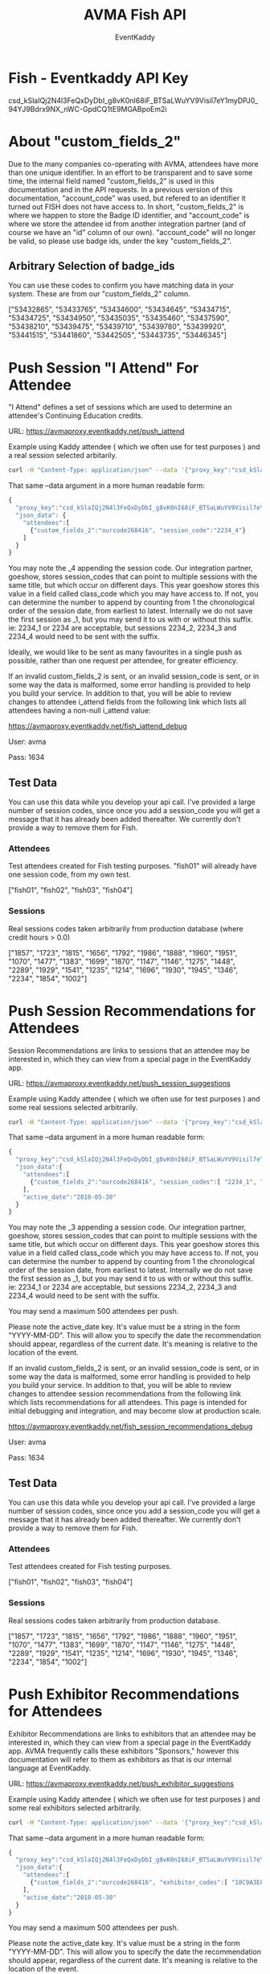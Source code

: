 #+TITLE: AVMA Fish API
#+Author: EventKaddy
#+OPTIONS: ^:nil
#+HTML_HEAD: <link rel="stylesheet" type="text/css" href="read_the_org/htmlize.css"/>
#+HTML_HEAD: <link rel="stylesheet" type="text/css" href="read_the_org/readtheorg.css"/>

#+HTML_HEAD: <script src="read_the_org/jquery.min.js"></script>
#+HTML_HEAD: <script src="read_the_org/bootstrap.min.js"></script>
#+HTML_HEAD: <script type="text/javascript" src="read_the_org/jquery.stickytableheaders.js"></script>
#+HTML_HEAD: <script type="text/javascript" src="read_the_org/readtheorg.js"></script>

* Fish - Eventkaddy API Key
csd_kSlaIQj2N4l3FeQxDyDbI_g8vK0nI68iF_BTSaLWuYV9Visil7eY1myDPJ0_94YJ9Bdrx9NX_nWC-GpdCQ1tE9MGABpoEm2i

* About "custom_fields_2"
Due to the many companies co-operating with AVMA, attendees have more than one unique identifier. In an effort to be transparent and to save some time, the internal field named "custom_fields_2" is used in this documentation and in the API requests. In a previous version of this documentation, "account_code" was used, but refered to an identifier it turned out FISH does not have access to. In short, "custom_fields_2" is where we happen to store the Badge ID identifier, and "account_code" is where we store the attendee id from another integration partner (and of course we have an "id" column of our own). "account_code" will no longer be valid, so please use badge ids, under the key "custom_fields_2".

** Arbitrary Selection of badge_ids
You can use these codes to confirm you have matching data in your system. These are from our "custom_fields_2" column.

["53432865", "53433765", "53434600", "53434645", "53434715", "53434725", "53434950", "53435035", "53435460", "53437590", "53438210", "53439475", "53439710", "53439780", "53439920", "53441515", "53441860", "53442505", "53443735", "53446345"]

* Push Session "I Attend" For Attendee
"I Attend" defines a set of sessions which are used to determine an attendee's Continuing Education credits.

URL: https://avmaproxy.eventkaddy.net/push_iattend

Example using Kaddy attendee ( which we often use for test purposes ) and a real session selected arbitarily.
#+NAME: curl example
#+BEGIN_SRC sh
curl -H "Content-Type: application/json" --data '{"proxy_key":"csd_kSlaIQj2N4l3FeQxDyDbI_g8vK0nI68iF_BTSaLWuYV9Visil7eY1myDPJ0_94YJ9Bdrx9NX_nWC-GpdCQ1tE9MGABpoEm2i","json_data":{"attendees":[{"custom_fields_2":"ourcode268416", "session_code":"2234_4"}]} }' https://avmaproxy.eventkaddy.net/push_iattend
#+END_SRC

That same --data argument in a more human readable form:
#+NAME: curl example
#+BEGIN_SRC javascript
{
  "proxy_key":"csd_kSlaIQj2N4l3FeQxDyDbI_g8vK0nI68iF_BTSaLWuYV9Visil7eY1myDPJ0_94YJ9Bdrx9NX_nWC-GpdCQ1tE9MGABpoEm2i",
  "json_data": {
    "attendees":[
      {"custom_fields_2":"ourcode268416", "session_code":"2234_4"}
    ]
  }
}
#+END_SRC


You may note the _4 appending the session code. Our integration partner, goeshow, stores session_codes that can point to multiple sessions with the same title, but which occur on different days. This year goeshow stores this value in a field called class_code which you may have access to. If not, you can determine the number to append by counting from 1 the chronological order of the session date, from earliest to latest. Internally we do not save the first session as _1, but you may send it to us with or without this suffix. ie: 2234_1 or 2234 are acceptable, but sessions 2234_2, 2234_3 and 2234_4 would need to be sent with the suffix.

Ideally, we would like to be sent as many favourites in a single push as possible, rather than one request per attendee, for greater efficiency.

If an invalid custom_fields_2 is sent, or an invalid session_code is sent, or in some way the data is malformed, some error handling is provided to help you build your service. In addition to that, you will be able to review changes to attendee i_attend fields from the following link which lists all attendees having a non-null i_attend value:

https://avmaproxy.eventkaddy.net/fish_iattend_debug

User: avma

Pass: 1634

** Test Data
You can use this data while you develop your api call. I've provided a large number of session codes, since once you add a session_code you will get a message that it has already been added thereafter. We currently don't provide a way to remove them for Fish.
*** Attendees
Test attendees created for Fish testing purposes. "fish01" will already have one session code, from my own test.

["fish01", "fish02", "fish03", "fish04"]


*** Sessions
Real sessions codes taken arbitrarily from production database (where credit hours > 0.0)

["1857", "1723", "1815", "1656", "1792", "1986", "1888", "1960", "1951", "1070", "1477", "1383", "1699", "1870", "1147", "1146", "1275", "1448", "2289", "1929", "1541", "1235", "1214", "1696", "1930", "1945", "1346", "2234", "1854", "1002"]

* Push Session Recommendations for Attendees
Session Recommendations are links to sessions that an attendee may be interested in, which they can view from a special page in the EventKaddy app.

URL: https://avmaproxy.eventkaddy.net/push_session_suggestions

Example using Kaddy attendee ( which we often use for test purposes ) and some real sessions selected arbitrarily.
#+NAME: curl example
#+BEGIN_SRC sh
curl -H "Content-Type: application/json" --data '{"proxy_key":"csd_kSlaIQj2N4l3FeQxDyDbI_g8vK0nI68iF_BTSaLWuYV9Visil7eY1myDPJ0_94YJ9Bdrx9NX_nWC-GpdCQ1tE9MGABpoEm2i","json_data":{"attendees":[ {"custom_fields_2":"ourcode268416", "session_codes":[ "2234_1", "2234_2", "2234_3" ]}], "active_date":"2018-01-01"} }' https://avmaproxy.eventkaddy.net/push_session_suggestions_v2
#+END_SRC

That same --data argument in a more human readable form:
#+NAME: curl example
#+BEGIN_SRC javascript
{
  "proxy_key":"csd_kSlaIQj2N4l3FeQxDyDbI_g8vK0nI68iF_BTSaLWuYV9Visil7eY1myDPJ0_94YJ9Bdrx9NX_nWC-GpdCQ1tE9MGABpoEm2i",
  "json_data":{
    "attendees":[
      {"custom_fields_2":"ourcode268416", "session_codes":[ "2234_1", "2234_2", "2234_3" ]}
    ],
    "active_date":"2018-05-30"
  }
}
#+END_SRC

You may note the _3 appending a session code. Our integration partner, goeshow, stores session_codes that can point to multiple sessions with the same title, but which occur on different days. This year goeshow stores this value in a field called class_code which you may have access to. If not, you can determine the number to append by counting from 1 the chronological order of the session date, from earliest to latest. Internally we do not save the first session as _1, but you may send it to us with or without this suffix. ie: 2234_1 or 2234 are acceptable, but sessions 2234_2, 2234_3 and 2234_4 would need to be sent with the suffix.

You may send a maximum 500 attendees per push.

Please note the active_date key. It's value must be a string in the form "YYYY-MM-DD". This will allow you to specify the date the recommendation should appear, regardless of the current date. It's meaning is relative to the location of the event.

If an invalid custom_fields_2 is sent, or an invalid session_code is sent, or in some way the data is malformed, some error handling is provided to help you build your service. In addition to that, you will be able to review changes to attendee session recommendations from the following link which lists recommendations for all attendees. This page is intended for initial debugging and integration, and may become slow at production scale.

https://avmaproxy.eventkaddy.net/fish_session_recommendations_debug

User: avma

Pass: 1634

** Test Data
You can use this data while you develop your api call. I've provided a large number of session codes, since once you add a session_code you will get a message that it has already been added thereafter. We currently don't provide a way to remove them for Fish.
*** Attendees
Test attendees created for Fish testing purposes.

["fish01", "fish02", "fish03", "fish04"]


*** Sessions
Real sessions codes taken arbitrarily from production database.

["1857", "1723", "1815", "1656", "1792", "1986", "1888", "1960", "1951", "1070", "1477", "1383", "1699", "1870", "1147", "1146", "1275", "1448", "2289", "1929", "1541", "1235", "1214", "1696", "1930", "1945", "1346", "2234", "1854", "1002"]
* Push Exhibitor Recommendations for Attendees
Exhibitor Recommendations are links to exhibitors that an attendee may be interested in, which they can view from a special page in the EventKaddy app. AVMA frequently calls these exhibitors "Sponsors," however this documentation will refer to them as exhibitors as that is our internal language at EventKaddy.

URL: https://avmaproxy.eventkaddy.net/push_exhibitor_suggestions

Example using Kaddy attendee ( which we often use for test purposes ) and some real exhibitors selected arbitrarily.
#+NAME: curl example
#+BEGIN_SRC sh
curl -H "Content-Type: application/json" --data '{"proxy_key":"csd_kSlaIQj2N4l3FeQxDyDbI_g8vK0nI68iF_BTSaLWuYV9Visil7eY1myDPJ0_94YJ9Bdrx9NX_nWC-GpdCQ1tE9MGABpoEm2i","json_data":{"attendees":[ {"custom_fields_2":"ourcode268416", "exhibitor_codes":[ "18C9A3E8-37A5-E711-80C8-001B21A3B7C5", "C9BD48AE-8F98-E711-80C8-001B21A3B7C5"]}], "active_date":"2018-01-01"} }' https://avmaproxy.eventkaddy.net/push_exhibitor_suggestions_v2
#+END_SRC

That same --data argument in a more human readable form:
#+NAME: curl example
#+BEGIN_SRC javascript
{
  "proxy_key":"csd_kSlaIQj2N4l3FeQxDyDbI_g8vK0nI68iF_BTSaLWuYV9Visil7eY1myDPJ0_94YJ9Bdrx9NX_nWC-GpdCQ1tE9MGABpoEm2i",
  "json_data":{
    "attendees":[
      {"custom_fields_2":"ourcode268416", "exhibitor_codes":[ "18C9A3E8-37A5-E711-80C8-001B21A3B7C5", "C9BD48AE-8F98-E711-80C8-001B21A3B7C5"]}
    ],
    "active_date":"2018-05-30"
  }
}
#+END_SRC

You may send a maximum 500 attendees per push.

Please note the active_date key. It's value must be a string in the form "YYYY-MM-DD". This will allow you to specify the date the recommendation should appear, regardless of the current date. It's meaning is relative to the location of the event.

If an invalid custom_fields_2 is sent, or an invalid exhibitor_code is sent, or in some way the data is malformed, some error handling is provided to help you build your service. In addition to that, you will be able to review changes to attendee exhibitor recommendations from the following link which lists recommendations for all attendees. This page is intended for initial debugging and integration, and may become slow at production scale.

https://avmaproxy.eventkaddy.net/fish_exhibitor_recommendations_debug

User: avma

Pass: 1634

** Test Data
You can use this data while you develop your api call. I've provided a large number of exhibitor codes, since once you add a exhibitor_code you will get a message that it has already been added thereafter. We currently don't provide a way to remove them for Fish.
*** Attendees
Test attendees created for Fish testing purposes.

["fish01", "fish02", "fish03", "fish04"]


*** Exhibitors
Real exhibitors codes taken arbitrarily from production database.

["18C9A3E8-37A5-E711-80C8-001B21A3B7C5", "C9BD48AE-8F98-E711-80C8-001B21A3B7C5", "77F9F742-579D-E711-80C8-001B21A3B7C5", "0A739E98-1E9A-E711-80C8-001B21A3B7C5", "E98FC49E-78A7-E711-80C8-001B21A3B7C5", "97744D56-1EA2-E711-80C8-001B21A3B7C5", "7F339EDE-B4C8-E711-80C9-001B21A3B7C5", "FC5E7B2A-2DCA-E711-80C9-001B21A3B7C5", "E725E360-22A5-E711-80C8-001B21A3B7C5", "763B5C73-369A-E711-80C8-001B21A3B7C5", "945863B5-DA94-E711-80C8-001B21A3B7C5", "54E7775A-B694-E711-80C8-001B21A3B7C5", "71DAE8BF-CC9E-E711-80C8-001B21A3B7C5", "6FE3FEE1-429D-E711-80C8-001B21A3B7C5", "4C2A930F-0A8C-E711-80C8-001B21A3B7C5", "67D84491-1FB0-E711-80C8-001B21A3B7C5", "008B06DC-429D-E711-80C8-001B21A3B7C5", "1AA9D186-12B0-E711-80C8-001B21A3B7C5", "2A4D218E-36BF-E711-80C8-001B21A3B7C5", "E332EA21-40A5-E711-80C8-001B21A3B7C5"]
